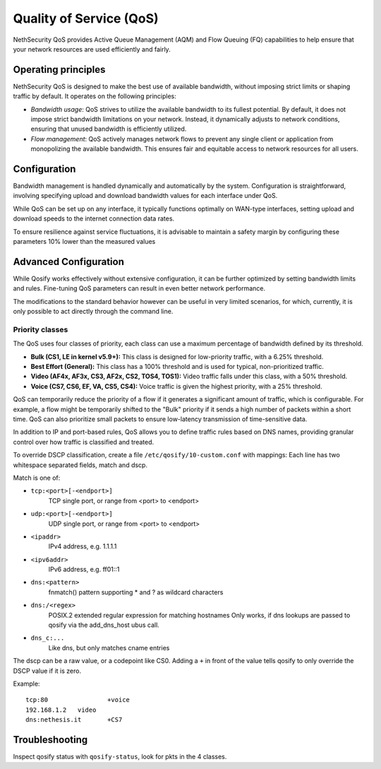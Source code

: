 =========================
Quality of Service (QoS)
=========================

NethSecurity QoS provides Active Queue Management (AQM) and Flow Queuing (FQ) capabilities to help ensure that your network resources are used efficiently and fairly.

Operating principles
====================

NethSecurity QoS is designed to make the best use of available bandwidth, without imposing strict limits or shaping traffic by default.
It operates on the following principles:

- *Bandwidth usage*: QoS strives to utilize the available bandwidth to its fullest potential. By default, it does not impose strict bandwidth limitations on your network.
  Instead, it dynamically adjusts to network conditions, ensuring that unused bandwidth is efficiently utilized.

- *Flow management*: QoS actively manages network flows to prevent any single client or application from monopolizing the available bandwidth.
  This ensures fair and equitable access to network resources for all users.

Configuration
=============

Bandwidth management is handled dynamically and automatically by the system. Configuration is straightforward, involving specifying upload and download bandwidth values for each interface under QoS. 

While QoS can be set up on any interface, it typically functions optimally on WAN-type interfaces, setting upload and download speeds to the internet connection data rates.

To ensure resilience against service fluctuations, it is advisable to maintain a safety margin by configuring these parameters 10% lower than the measured values



Advanced Configuration
====================

While Qosify works effectively without extensive configuration, it can be further optimized by setting bandwidth limits and rules.
Fine-tuning QoS parameters can result in even better network performance.

The modifications to the standard behavior however can be useful in very limited scenarios, for which, currently, it is only possible to act directly through the command line.


Priority classes
----------------

The QoS uses four classes of priority, each class can use a maximum percentage of bandwidth defined by its threshold.

- **Bulk (CS1, LE in kernel v5.9+):** This class is designed for low-priority traffic, with a 6.25% threshold.
- **Best Effort (General):** This class has a 100% threshold and is used for typical, non-prioritized traffic.
- **Video (AF4x, AF3x, CS3, AF2x, CS2, TOS4, TOS1):** Video traffic falls under this class, with a 50% threshold.
- **Voice (CS7, CS6, EF, VA, CS5, CS4):** Voice traffic is given the highest priority, with a 25% threshold.


QoS can temporarily reduce the priority of a flow if it generates a significant amount of traffic, which is configurable.
For example, a flow might be temporarily shifted to the "Bulk" priority if it sends a high number of packets within a short time.
QoS can also prioritize small packets to ensure low-latency transmission of time-sensitive data.

In addition to IP and port-based rules, QoS allows you to define traffic rules based on DNS names, providing granular control over how traffic is classified and treated.

To override DSCP classification, create a file ``/etc/qosify/10-custom.conf`` with mappings:
Each line has two whitespace separated fields, match and dscp.

Match is one of:

- ``tcp:<port>[-<endport>]``
	TCP single port, or range from <port> to <endport>
- ``udp:<port>[-<endport>]``
	UDP single port, or range from <port> to <endport>
- ``<ipaddr>``
	IPv4 address, e.g. 1.1.1.1
- ``<ipv6addr>``
	IPv6 address, e.g. ff01::1
- ``dns:<pattern>``
	fnmatch() pattern supporting * and ? as wildcard characters
- ``dns:/<regex>``
	POSIX.2 extended regular expression for matching hostnames
	Only works, if dns lookups are passed to qosify via the add_dns_host ubus call.
- ``dns_c:...``
	Like dns, but only matches cname entries

The dscp can be a raw value, or a codepoint like CS0.
Adding a ``+`` in front of the value tells qosify to only override the DSCP value if it is zero.


Example: ::

  tcp:80		+voice
  192.168.1.2	video
  dns:nethesis.it	+CS7

Troubleshooting
===============

Inspect qosify status with ``qosify-status``, look for pkts in the 4 classes.
